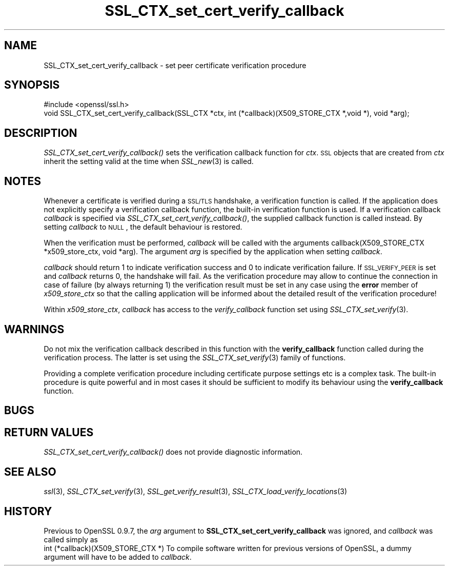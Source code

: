 .\" Automatically generated by Pod::Man 2.25 (Pod::Simple 3.16)
.\"
.\" Standard preamble:
.\" ========================================================================
.de Sp \" Vertical space (when we can't use .PP)
.if t .sp .5v
.if n .sp
..
.de Vb \" Begin verbatim text
.ft CW
.nf
.ne \\$1
..
.de Ve \" End verbatim text
.ft R
.fi
..
.\" Set up some character translations and predefined strings.  \*(-- will
.\" give an unbreakable dash, \*(PI will give pi, \*(L" will give a left
.\" double quote, and \*(R" will give a right double quote.  \*(C+ will
.\" give a nicer C++.  Capital omega is used to do unbreakable dashes and
.\" therefore won't be available.  \*(C` and \*(C' expand to `' in nroff,
.\" nothing in troff, for use with C<>.
.tr \(*W-
.ds C+ C\v'-.1v'\h'-1p'\s-2+\h'-1p'+\s0\v'.1v'\h'-1p'
.ie n \{\
.    ds -- \(*W-
.    ds PI pi
.    if (\n(.H=4u)&(1m=24u) .ds -- \(*W\h'-12u'\(*W\h'-12u'-\" diablo 10 pitch
.    if (\n(.H=4u)&(1m=20u) .ds -- \(*W\h'-12u'\(*W\h'-8u'-\"  diablo 12 pitch
.    ds L" ""
.    ds R" ""
.    ds C` ""
.    ds C' ""
'br\}
.el\{\
.    ds -- \|\(em\|
.    ds PI \(*p
.    ds L" ``
.    ds R" ''
'br\}
.\"
.\" Escape single quotes in literal strings from groff's Unicode transform.
.ie \n(.g .ds Aq \(aq
.el       .ds Aq '
.\"
.\" If the F register is turned on, we'll generate index entries on stderr for
.\" titles (.TH), headers (.SH), subsections (.SS), items (.Ip), and index
.\" entries marked with X<> in POD.  Of course, you'll have to process the
.\" output yourself in some meaningful fashion.
.ie \nF \{\
.    de IX
.    tm Index:\\$1\t\\n%\t"\\$2"
..
.    nr % 0
.    rr F
.\}
.el \{\
.    de IX
..
.\}
.\"
.\" Accent mark definitions (@(#)ms.acc 1.5 88/02/08 SMI; from UCB 4.2).
.\" Fear.  Run.  Save yourself.  No user-serviceable parts.
.    \" fudge factors for nroff and troff
.if n \{\
.    ds #H 0
.    ds #V .8m
.    ds #F .3m
.    ds #[ \f1
.    ds #] \fP
.\}
.if t \{\
.    ds #H ((1u-(\\\\n(.fu%2u))*.13m)
.    ds #V .6m
.    ds #F 0
.    ds #[ \&
.    ds #] \&
.\}
.    \" simple accents for nroff and troff
.if n \{\
.    ds ' \&
.    ds ` \&
.    ds ^ \&
.    ds , \&
.    ds ~ ~
.    ds /
.\}
.if t \{\
.    ds ' \\k:\h'-(\\n(.wu*8/10-\*(#H)'\'\h"|\\n:u"
.    ds ` \\k:\h'-(\\n(.wu*8/10-\*(#H)'\`\h'|\\n:u'
.    ds ^ \\k:\h'-(\\n(.wu*10/11-\*(#H)'^\h'|\\n:u'
.    ds , \\k:\h'-(\\n(.wu*8/10)',\h'|\\n:u'
.    ds ~ \\k:\h'-(\\n(.wu-\*(#H-.1m)'~\h'|\\n:u'
.    ds / \\k:\h'-(\\n(.wu*8/10-\*(#H)'\z\(sl\h'|\\n:u'
.\}
.    \" troff and (daisy-wheel) nroff accents
.ds : \\k:\h'-(\\n(.wu*8/10-\*(#H+.1m+\*(#F)'\v'-\*(#V'\z.\h'.2m+\*(#F'.\h'|\\n:u'\v'\*(#V'
.ds 8 \h'\*(#H'\(*b\h'-\*(#H'
.ds o \\k:\h'-(\\n(.wu+\w'\(de'u-\*(#H)/2u'\v'-.3n'\*(#[\z\(de\v'.3n'\h'|\\n:u'\*(#]
.ds d- \h'\*(#H'\(pd\h'-\w'~'u'\v'-.25m'\f2\(hy\fP\v'.25m'\h'-\*(#H'
.ds D- D\\k:\h'-\w'D'u'\v'-.11m'\z\(hy\v'.11m'\h'|\\n:u'
.ds th \*(#[\v'.3m'\s+1I\s-1\v'-.3m'\h'-(\w'I'u*2/3)'\s-1o\s+1\*(#]
.ds Th \*(#[\s+2I\s-2\h'-\w'I'u*3/5'\v'-.3m'o\v'.3m'\*(#]
.ds ae a\h'-(\w'a'u*4/10)'e
.ds Ae A\h'-(\w'A'u*4/10)'E
.    \" corrections for vroff
.if v .ds ~ \\k:\h'-(\\n(.wu*9/10-\*(#H)'\s-2\u~\d\s+2\h'|\\n:u'
.if v .ds ^ \\k:\h'-(\\n(.wu*10/11-\*(#H)'\v'-.4m'^\v'.4m'\h'|\\n:u'
.    \" for low resolution devices (crt and lpr)
.if \n(.H>23 .if \n(.V>19 \
\{\
.    ds : e
.    ds 8 ss
.    ds o a
.    ds d- d\h'-1'\(ga
.    ds D- D\h'-1'\(hy
.    ds th \o'bp'
.    ds Th \o'LP'
.    ds ae ae
.    ds Ae AE
.\}
.rm #[ #] #H #V #F C
.\" ========================================================================
.\"
.IX Title "SSL_CTX_set_cert_verify_callback 3"
.TH SSL_CTX_set_cert_verify_callback 3 "2014-07-23" "1.0.1k" "OpenSSL"
.\" For nroff, turn off justification.  Always turn off hyphenation; it makes
.\" way too many mistakes in technical documents.
.if n .ad l
.nh
.SH "NAME"
SSL_CTX_set_cert_verify_callback \- set peer certificate verification procedure
.SH "SYNOPSIS"
.IX Header "SYNOPSIS"
.Vb 1
\& #include <openssl/ssl.h>
\&
\& void SSL_CTX_set_cert_verify_callback(SSL_CTX *ctx, int (*callback)(X509_STORE_CTX *,void *), void *arg);
.Ve
.SH "DESCRIPTION"
.IX Header "DESCRIPTION"
\&\fISSL_CTX_set_cert_verify_callback()\fR sets the verification callback function for
\&\fIctx\fR. \s-1SSL\s0 objects that are created from \fIctx\fR inherit the setting valid at
the time when \fISSL_new\fR\|(3) is called.
.SH "NOTES"
.IX Header "NOTES"
Whenever a certificate is verified during a \s-1SSL/TLS\s0 handshake, a verification
function is called. If the application does not explicitly specify a
verification callback function, the built-in verification function is used.
If a verification callback \fIcallback\fR is specified via
\&\fISSL_CTX_set_cert_verify_callback()\fR, the supplied callback function is called
instead. By setting \fIcallback\fR to \s-1NULL\s0, the default behaviour is restored.
.PP
When the verification must be performed, \fIcallback\fR will be called with
the arguments callback(X509_STORE_CTX *x509_store_ctx, void *arg). The 
argument \fIarg\fR is specified by the application when setting \fIcallback\fR.
.PP
\&\fIcallback\fR should return 1 to indicate verification success and 0 to
indicate verification failure. If \s-1SSL_VERIFY_PEER\s0 is set and \fIcallback\fR
returns 0, the handshake will fail. As the verification procedure may
allow to continue the connection in case of failure (by always returning 1)
the verification result must be set in any case using the \fBerror\fR
member of \fIx509_store_ctx\fR so that the calling application will be informed
about the detailed result of the verification procedure!
.PP
Within \fIx509_store_ctx\fR, \fIcallback\fR has access to the \fIverify_callback\fR
function set using \fISSL_CTX_set_verify\fR\|(3).
.SH "WARNINGS"
.IX Header "WARNINGS"
Do not mix the verification callback described in this function with the
\&\fBverify_callback\fR function called during the verification process. The
latter is set using the \fISSL_CTX_set_verify\fR\|(3)
family of functions.
.PP
Providing a complete verification procedure including certificate purpose
settings etc is a complex task. The built-in procedure is quite powerful
and in most cases it should be sufficient to modify its behaviour using
the \fBverify_callback\fR function.
.SH "BUGS"
.IX Header "BUGS"
.SH "RETURN VALUES"
.IX Header "RETURN VALUES"
\&\fISSL_CTX_set_cert_verify_callback()\fR does not provide diagnostic information.
.SH "SEE ALSO"
.IX Header "SEE ALSO"
\&\fIssl\fR\|(3), \fISSL_CTX_set_verify\fR\|(3),
\&\fISSL_get_verify_result\fR\|(3),
\&\fISSL_CTX_load_verify_locations\fR\|(3)
.SH "HISTORY"
.IX Header "HISTORY"
Previous to OpenSSL 0.9.7, the \fIarg\fR argument to \fBSSL_CTX_set_cert_verify_callback\fR
was ignored, and \fIcallback\fR was called simply as
 int (*callback)(X509_STORE_CTX *)
To compile software written for previous versions of OpenSSL, a dummy
argument will have to be added to \fIcallback\fR.
